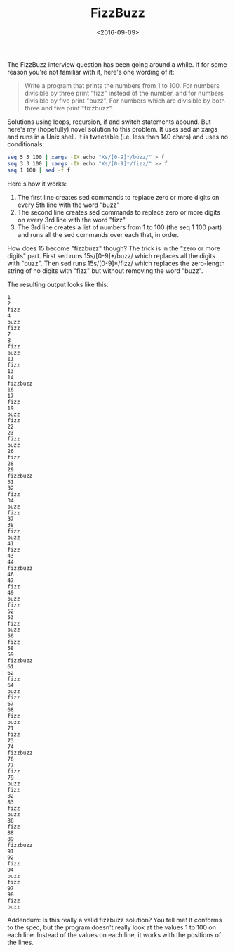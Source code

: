 #+title: FizzBuzz
#+date: <2016-09-09>
#+category: Hacks

The FizzBuzz interview question has been going around a while. If for
some reason you're not familiar with it, here's one wording of it:

#+BEGIN_QUOTE
Write a program that prints the numbers from 1 to 100. For numbers
divisible by three print "fizz" instead of the number, and for numbers
divisible by five print "buzz". For numbers which are divisible by
both three and five print "fizzbuzz".
#+END_QUOTE

Solutions using loops, recursion, if and switch statements abound. But
here's my (hopefully) novel solution to this problem. It uses sed an
xargs and runs in a Unix shell. It is tweetable (i.e. less than 140
chars) and uses no conditionals:

#+BEGIN_SRC sh
seq 5 5 100 | xargs -IX echo "Xs/[0-9]*/buzz/" > f
seq 3 3 100 | xargs -IX echo "Xs/[0-9]*/fizz/" >> f
seq 1 100 | sed -f f
#+END_SRC

Here's how it works:

1. The first line creates sed commands to replace zero or more digits
   on every 5th line with the word "buzz"
2. The second line creates sed commands to replace zero or more digits
   on every 3rd line with the word "fizz"
3. The 3rd line creates a list of numbers from 1 to 100 (the seq 1 100
   part) and runs all the sed commands over each that, in order.

How does 15 become "fizzbuzz" though? The trick is in the "zero or
more digits" part. First sed runs 15s/[0-9]*/buzz/ which replaces all
the digits with "buzz". Then sed runs 15s/[0-9]*/fizz/ which replaces
the zero-length string of no digits with "fizz" but without removing
the word "buzz".

The resulting output looks like this:

#+BEGIN_EXAMPLE
1
2
fizz
4
buzz
fizz
7
8
fizz
buzz
11
fizz
13
14
fizzbuzz
16
17
fizz
19
buzz
fizz
22
23
fizz
buzz
26
fizz
28
29
fizzbuzz
31
32
fizz
34
buzz
fizz
37
38
fizz
buzz
41
fizz
43
44
fizzbuzz
46
47
fizz
49
buzz
fizz
52
53
fizz
buzz
56
fizz
58
59
fizzbuzz
61
62
fizz
64
buzz
fizz
67
68
fizz
buzz
71
fizz
73
74
fizzbuzz
76
77
fizz
79
buzz
fizz
82
83
fizz
buzz
86
fizz
88
89
fizzbuzz
91
92
fizz
94
buzz
fizz
97
98
fizz
buzz
#+END_EXAMPLE

Addendum: Is this really a valid fizzbuzz solution? You tell me! It
conforms to the spec, but the program doesn't really look at the
values 1 to 100 on each line. Instead of the values on each line, it
works with the positions of the lines.
* Abstract                                                         :noexport:

Breakdown of my Tweetable FizzBuzz created using sed and xargs.

#  LocalWords:  FizzBuzz fizzbuzz sed tweetable SRC Xs th
